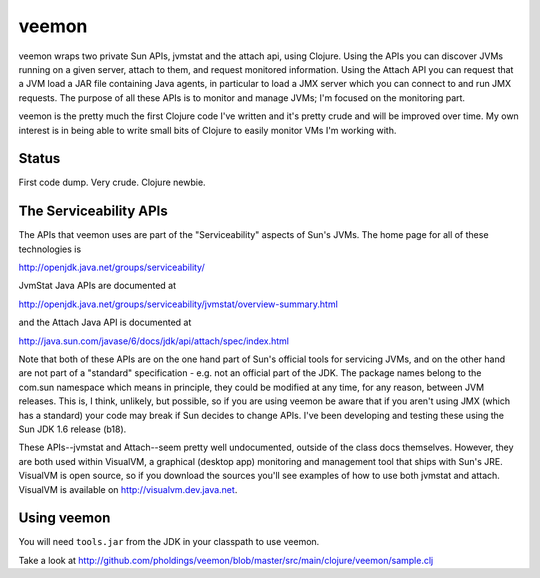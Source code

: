 veemon
======

veemon wraps two private Sun APIs, jvmstat and the attach api, using Clojure. Using the APIs you can discover
JVMs running on a given server, attach to them, and request monitored information. Using the Attach API
you can request that a JVM load a JAR file containing Java agents, in particular to load a JMX server which
you can connect to and run JMX requests. The purpose of all these APIs is to monitor and manage JVMs; I'm 
focused on the monitoring part.

veemon is the pretty much the first Clojure code I've written and it's pretty crude and will be improved over time.
My own interest is in being able to write small bits of Clojure to easily monitor VMs I'm working with.


Status
------

First code dump. Very crude. Clojure newbie.


The Serviceability APIs
-----------------------

The APIs that veemon uses are part of the "Serviceability" aspects of Sun's JVMs. The home page for all
of these technologies is

http://openjdk.java.net/groups/serviceability/

JvmStat Java APIs are documented at

http://openjdk.java.net/groups/serviceability/jvmstat/overview-summary.html

and the Attach Java API is documented at

http://java.sun.com/javase/6/docs/jdk/api/attach/spec/index.html

Note that both of these APIs are on the one hand part of Sun's official tools for servicing JVMs, and on the
other hand are not part of a "standard" specification - e.g. not an official part of the JDK. The package names
belong to the com.sun namespace which means in principle, they could be modified at any time, for any reason, between
JVM releases. This is, I think, unlikely, but possible, so if you are using veemon be aware that if you aren't
using JMX (which has a standard) your code may break if Sun decides to change APIs. I've been developing and 
testing these using the Sun JDK 1.6 release (b18).

These APIs--jvmstat and Attach--seem pretty well undocumented, outside of the class docs themselves. However,
they are both used within VisualVM, a graphical (desktop app) monitoring and management tool that ships with
Sun's JRE. VisualVM is open source, so if you download the sources you'll see examples of how to use
both jvmstat and attach. VisualVM is available on http://visualvm.dev.java.net.


Using veemon
------------

You will need ``tools.jar`` from the JDK in your classpath to use veemon.

Take a look at http://github.com/pholdings/veemon/blob/master/src/main/clojure/veemon/sample.clj
  
